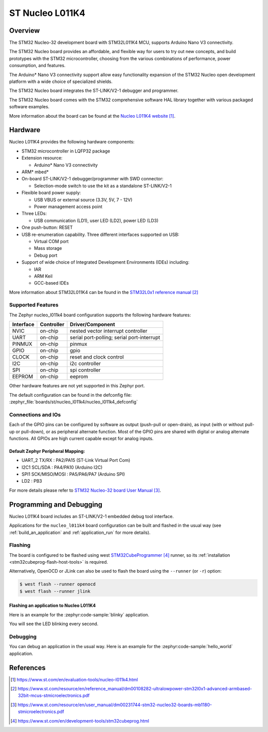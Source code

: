 .. _nucleo_l011k4_board:

ST Nucleo L011K4
################

Overview
********
The STM32 Nucleo-32 development board with STM32L011K4 MCU, supports Arduino Nano V3 connectivity.

The STM32 Nucleo board provides an affordable, and flexible way for users to try out new concepts,
and build prototypes with the STM32 microcontroller, choosing from the various
combinations of performance, power consumption, and features.

The Arduino* Nano V3 connectivity support allow easy functionality
expansion of the STM32 Nucleo open development platform with a wide choice of
specialized shields.

The STM32 Nucleo board integrates the ST-LINK/V2-1 debugger and programmer.

The STM32 Nucleo board comes with the STM32 comprehensive software HAL library together
with various packaged software examples.

.. image:: img/nucleo_l011k4.jpg
   :align: center
   :alt: Nucleo L011K4

More information about the board can be found at the `Nucleo L011K4 website`_.

Hardware
********
Nucleo L011K4 provides the following hardware components:

- STM32 microcontroller in LQFP32 package
- Extension resource:

  - Arduino* Nano V3 connectivity

- ARM* mbed*
- On-board ST-LINK/V2-1 debugger/programmer with SWD connector:

  - Selection-mode switch to use the kit as a standalone ST-LINK/V2-1

- Flexible board power supply:

  - USB VBUS or external source (3.3V, 5V, 7 - 12V)
  - Power management access point

- Three LEDs:

  - USB communication (LD1), user LED (LD2), power LED (LD3)

- One push-button: RESET
- USB re-enumeration capability. Three different interfaces supported on USB:

  - Virtual COM port
  - Mass storage
  - Debug port

- Support of wide choice of Integrated Development Environments (IDEs) including:

  - IAR
  - ARM Keil
  - GCC-based IDEs

More information about STM32L011K4 can be found in the
`STM32L0x1 reference manual`_


Supported Features
==================

The Zephyr nucleo_l011k4 board configuration supports the following hardware features:

+-----------+------------+-------------------------------------+
| Interface | Controller | Driver/Component                    |
+===========+============+=====================================+
| NVIC      | on-chip    | nested vector interrupt controller  |
+-----------+------------+-------------------------------------+
| UART      | on-chip    | serial port-polling;                |
|           |            | serial port-interrupt               |
+-----------+------------+-------------------------------------+
| PINMUX    | on-chip    | pinmux                              |
+-----------+------------+-------------------------------------+
| GPIO      | on-chip    | gpio                                |
+-----------+------------+-------------------------------------+
| CLOCK     | on-chip    | reset and clock control             |
+-----------+------------+-------------------------------------+
| I2C       | on-chip    | i2c controller                      |
+-----------+------------+-------------------------------------+
| SPI       | on-chip    | spi controller                      |
+-----------+------------+-------------------------------------+
| EEPROM    | on-chip    | eeprom                              |
+-----------+------------+-------------------------------------+

Other hardware features are not yet supported in this Zephyr port.

The default configuration can be found in the defconfig file:
:zephyr_file:`boards/st/nucleo_l011k4/nucleo_l011k4_defconfig`

Connections and IOs
===================

Each of the GPIO pins can be configured by software as output (push-pull or open-drain), as
input (with or without pull-up or pull-down), or as peripheral alternate function. Most of the
GPIO pins are shared with digital or analog alternate functions. All GPIOs are high current
capable except for analog inputs.

Default Zephyr Peripheral Mapping:
----------------------------------

- UART_2 TX/RX : PA2/PA15 (ST-Link Virtual Port Com)
- I2C1 SCL/SDA : PA4/PA10 (Arduino I2C)
- SPI1 SCK/MISO/MOSI : PA5/PA6/PA7 (Arduino SPI)
- LD2       : PB3

For more details please refer to `STM32 Nucleo-32 board User Manual`_.

Programming and Debugging
*************************

Nucleo L011K4 board includes an ST-LINK/V2-1 embedded debug tool interface.

Applications for the ``nucleo_l011k4`` board configuration can be built and
flashed in the usual way (see :ref:`build_an_application` and
:ref:`application_run` for more details).

Flashing
========

The board is configured to be flashed using west `STM32CubeProgrammer`_ runner,
so its :ref:`installation <stm32cubeprog-flash-host-tools>` is required.

Alternatively, OpenOCD or JLink can also be used to flash the board using
the ``--runner`` (or ``-r``) option:

.. code-block:: console

   $ west flash --runner openocd
   $ west flash --runner jlink

Flashing an application to Nucleo L011K4
----------------------------------------

Here is an example for the :zephyr:code-sample:`blinky` application.

.. zephyr-app-commands::
   :zephyr-app: samples/basic/blinky
   :board: nucleo_l011k4
   :goals: build flash

You will see the LED blinking every second.

Debugging
=========

You can debug an application in the usual way.  Here is an example for the
:zephyr:code-sample:`hello_world` application.

.. zephyr-app-commands::
   :zephyr-app: samples/hello_world
   :board: nucleo_l011k4
   :maybe-skip-config:
   :goals: debug

References
**********

.. target-notes::

.. _Nucleo L011K4 website:
   https://www.st.com/en/evaluation-tools/nucleo-l011k4.html

.. _STM32L0x1 reference manual:
   https://www.st.com/resource/en/reference_manual/dm00108282-ultralowpower-stm32l0x1-advanced-armbased-32bit-mcus-stmicroelectronics.pdf

.. _STM32 Nucleo-32 board User Manual:
   https://www.st.com/resource/en/user_manual/dm00231744-stm32-nucleo32-boards-mb1180-stmicroelectronics.pdf

.. _STM32CubeProgrammer:
   https://www.st.com/en/development-tools/stm32cubeprog.html
